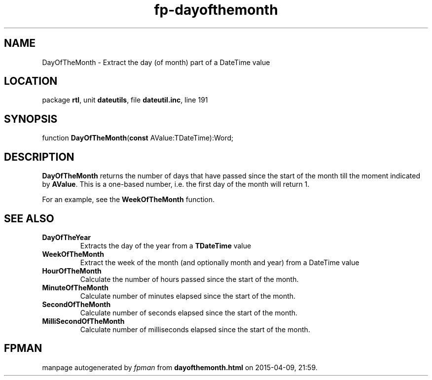 .\" file autogenerated by fpman
.TH "fp-dayofthemonth" 3 "2014-03-14" "fpman" "Free Pascal Programmer's Manual"
.SH NAME
DayOfTheMonth - Extract the day (of month) part of a DateTime value
.SH LOCATION
package \fBrtl\fR, unit \fBdateutils\fR, file \fBdateutil.inc\fR, line 191
.SH SYNOPSIS
function \fBDayOfTheMonth\fR(\fBconst\fR AValue:TDateTime):Word;
.SH DESCRIPTION
\fBDayOfTheMonth\fR returns the number of days that have passed since the start of the month till the moment indicated by \fBAValue\fR. This is a one-based number, i.e. the first day of the month will return 1.

For an example, see the \fBWeekOfTheMonth\fR function.


.SH SEE ALSO
.TP
.B DayOfTheYear
Extracts the day of the year from a \fBTDateTime\fR value
.TP
.B WeekOfTheMonth
Extract the week of the month (and optionally month and year) from a DateTime value
.TP
.B HourOfTheMonth
Calculate the number of hours passed since the start of the month.
.TP
.B MinuteOfTheMonth
Calculate number of minutes elapsed since the start of the month.
.TP
.B SecondOfTheMonth
Calculate number of seconds elapsed since the start of the month.
.TP
.B MilliSecondOfTheMonth
Calculate number of milliseconds elapsed since the start of the month.

.SH FPMAN
manpage autogenerated by \fIfpman\fR from \fBdayofthemonth.html\fR on 2015-04-09, 21:59.

